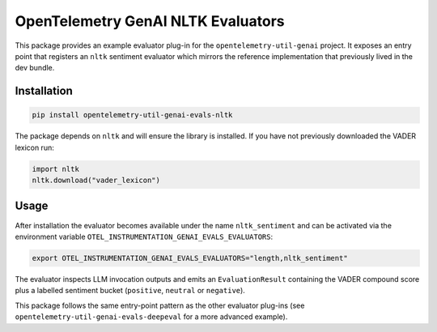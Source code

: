 OpenTelemetry GenAI NLTK Evaluators
===================================

This package provides an example evaluator plug-in for the
``opentelemetry-util-genai`` project. It exposes an entry point that
registers an ``nltk`` sentiment evaluator which mirrors the reference
implementation that previously lived in the dev bundle.

Installation
------------

.. code-block:: bash

   pip install opentelemetry-util-genai-evals-nltk

The package depends on ``nltk`` and will ensure the library is installed.
If you have not previously downloaded the VADER lexicon run:

.. code-block:: python

   import nltk
   nltk.download("vader_lexicon")

Usage
-----

After installation the evaluator becomes available under the name
``nltk_sentiment`` and can be activated via the environment variable
``OTEL_INSTRUMENTATION_GENAI_EVALS_EVALUATORS``:

.. code-block:: bash

   export OTEL_INSTRUMENTATION_GENAI_EVALS_EVALUATORS="length,nltk_sentiment"

The evaluator inspects LLM invocation outputs and emits an
``EvaluationResult`` containing the VADER compound score plus a labelled
sentiment bucket (``positive``, ``neutral`` or ``negative``).

This package follows the same entry-point pattern as the other
evaluator plug-ins (see ``opentelemetry-util-genai-evals-deepeval`` for a
more advanced example).
